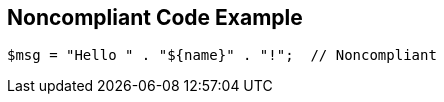 == Noncompliant Code Example

[source,text]
----
$msg = "Hello " . "${name}" . "!";  // Noncompliant
----
